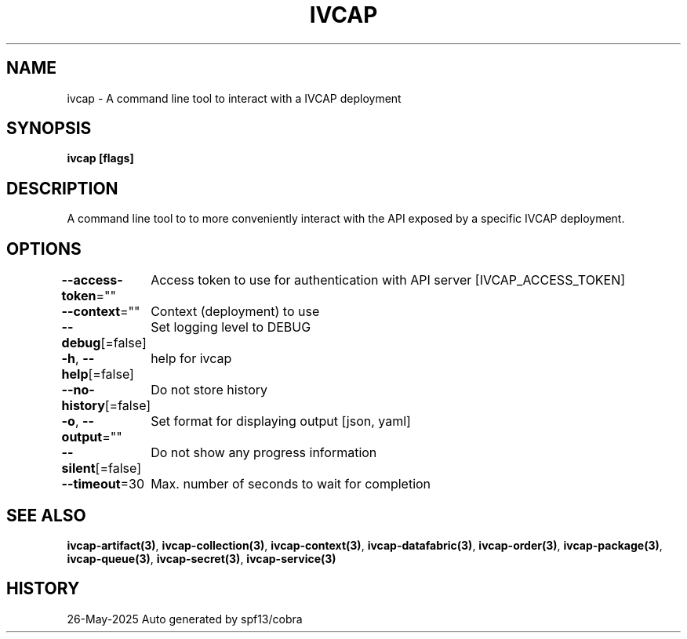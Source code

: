 .nh
.TH "IVCAP" "3" "May 2025" "Auto generated by spf13/cobra" ""

.SH NAME
.PP
ivcap - A command line tool to interact with a IVCAP deployment


.SH SYNOPSIS
.PP
\fBivcap [flags]\fP


.SH DESCRIPTION
.PP
A command line tool to to more conveniently interact with the
API exposed by a specific IVCAP deployment.


.SH OPTIONS
.PP
\fB--access-token\fP=""
	Access token to use for authentication with API server [IVCAP_ACCESS_TOKEN]

.PP
\fB--context\fP=""
	Context (deployment) to use

.PP
\fB--debug\fP[=false]
	Set logging level to DEBUG

.PP
\fB-h\fP, \fB--help\fP[=false]
	help for ivcap

.PP
\fB--no-history\fP[=false]
	Do not store history

.PP
\fB-o\fP, \fB--output\fP=""
	Set format for displaying output [json, yaml]

.PP
\fB--silent\fP[=false]
	Do not show any progress information

.PP
\fB--timeout\fP=30
	Max. number of seconds to wait for completion


.SH SEE ALSO
.PP
\fBivcap-artifact(3)\fP, \fBivcap-collection(3)\fP, \fBivcap-context(3)\fP, \fBivcap-datafabric(3)\fP, \fBivcap-order(3)\fP, \fBivcap-package(3)\fP, \fBivcap-queue(3)\fP, \fBivcap-secret(3)\fP, \fBivcap-service(3)\fP


.SH HISTORY
.PP
26-May-2025 Auto generated by spf13/cobra
